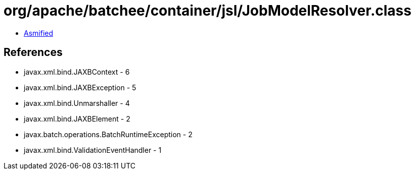= org/apache/batchee/container/jsl/JobModelResolver.class

 - link:JobModelResolver-asmified.java[Asmified]

== References

 - javax.xml.bind.JAXBContext - 6
 - javax.xml.bind.JAXBException - 5
 - javax.xml.bind.Unmarshaller - 4
 - javax.xml.bind.JAXBElement - 2
 - javax.batch.operations.BatchRuntimeException - 2
 - javax.xml.bind.ValidationEventHandler - 1
